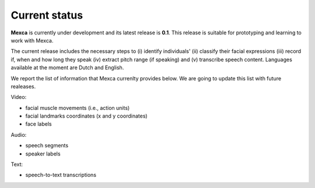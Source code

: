 Current status
==============

**Mexca** is currently under development and its latest release is **0.1**. This release is suitable for prototyping and learning to work with Mexca.

The current release includes the necessary steps to (i) identify individuals' (ii) classify their facial expressions (iii) record if, when and how long they speak (iv) extract pitch range (if speaking) and (v) transcribe speech content. Languages available at the moment are Dutch and English. 

We report the list of information that Mexca currenlty provides below. We are going to update this list with future realeases. 

Video:

* facial muscle movements (i.e., action units)
* facial landmarks coordinates (x and y coordinates) 
* face labels

Audio:

* speech segments
* speaker labels

Text:

* speech-to-text transcriptions
